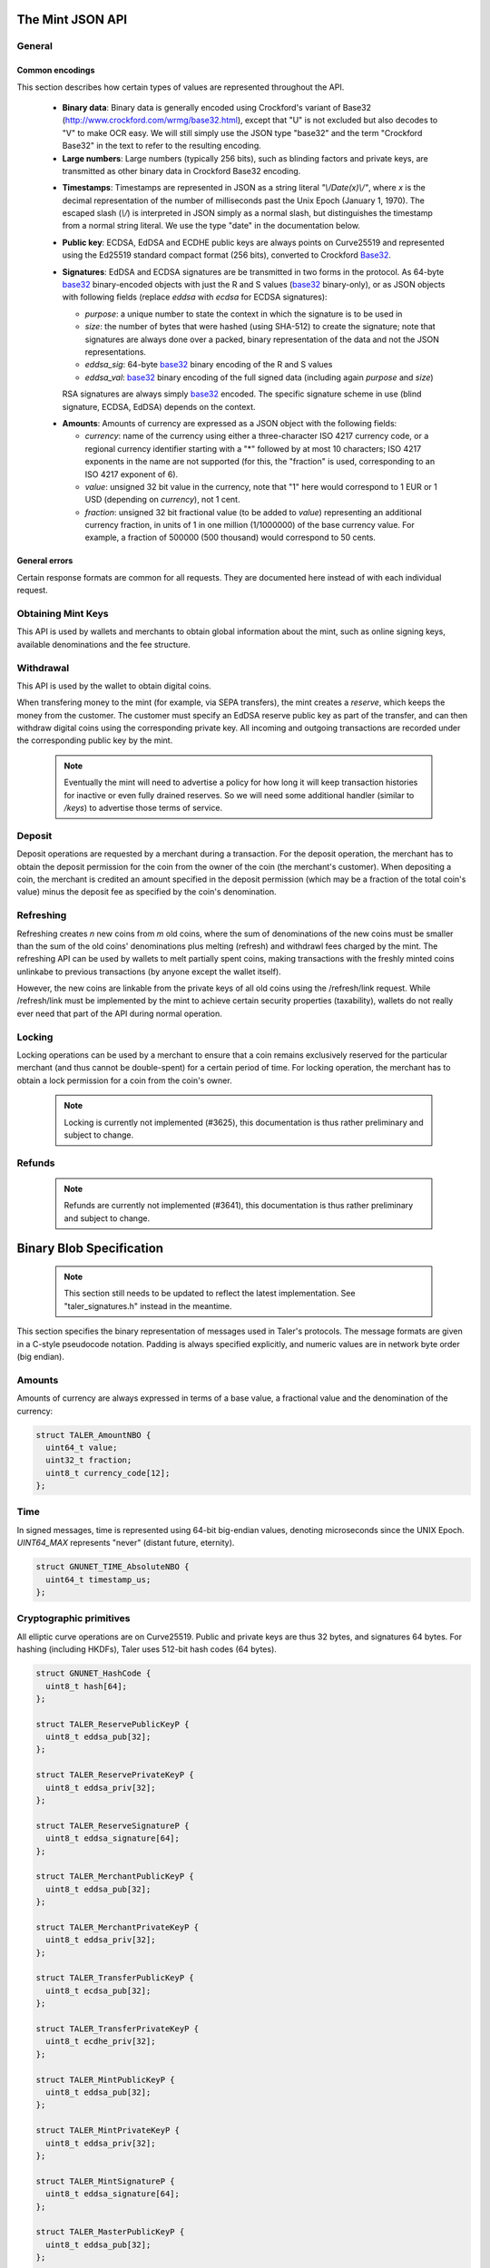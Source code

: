 ========================
The Mint JSON API
========================

-------
General
-------

++++++++++++++++
Common encodings
++++++++++++++++

This section describes how certain types of values are represented throughout the API.

  .. _Base32:

  * **Binary data**:
    Binary data is generally encoded using Crockford's variant of Base32 (http://www.crockford.com/wrmg/base32.html), except that "U" is not excluded but also decodes to "V" to make OCR easy.  We will still simply use the JSON type "base32" and the term "Crockford Base32" in the text to refer to the resulting encoding.

  * **Large numbers**: Large numbers (typically 256 bits), such as blinding factors and private keys, are transmitted as other binary data in Crockford Base32 encoding.

  .. _Timestamp:

  * **Timestamps**:
    Timestamps are represented in JSON as a string literal `"\\/Date(x)\\/"`, where `x` is the decimal representation of the number of milliseconds past the Unix Epoch (January 1, 1970).  The escaped slash (`\\/`) is interpreted in JSON simply as a normal slash, but distinguishes the timestamp from a normal string literal.  We use the type "date" in the documentation below.

  .. _public\ key:

  * **Public key**: ECDSA, EdDSA and ECDHE public keys are always points on Curve25519 and represented using the Ed25519 standard compact format (256 bits), converted to Crockford Base32_.

  .. _Signature:

  * **Signatures**: EdDSA and ECDSA signatures are be transmitted in two forms in the protocol.  As 64-byte base32_ binary-encoded objects with just the R and S values (base32_ binary-only), or as JSON objects with following fields (replace `eddsa` with `ecdsa` for ECDSA signatures):

    * `purpose`: a unique number to state the context in which the signature is to be used in
    * `size`: the number of bytes that were hashed (using SHA-512) to create the signature; note that signatures are always done over a packed, binary representation of the data and not the JSON representations.
    * `eddsa_sig`: 64-byte base32_ binary encoding of the R and S values
    * `eddsa_val`: base32_ binary encoding of the full signed data (including again `purpose` and `size`)

    RSA signatures are always simply base32_ encoded. The specific signature scheme in use (blind signature, ECDSA, EdDSA) depends on the context.

  .. _Amount:

  * **Amounts**: Amounts of currency are expressed as a JSON object with the following fields:

    * `currency`: name of the currency using either a three-character ISO 4217 currency code, or a regional currency identifier starting with a "*" followed by at most 10 characters; ISO 4217 exponents in the name are not supported (for this, the "fraction" is used, corresponding to an ISO 4217 exponent of 6).
    * `value`: unsigned 32 bit value in the currency, note that "1" here would correspond to 1 EUR or 1 USD (depending on `currency`), not 1 cent.
    * `fraction`: unsigned 32 bit fractional value (to be added to `value`) representing an additional currency fraction, in units of 1 in one million (1/1000000) of the base currency value.  For example, a fraction of 500000 (500 thousand) would correspond to 50 cents.


++++++++++++++
General errors
++++++++++++++

Certain response formats are common for all requests. They are documented here instead of with each individual request.

.. http:any:: /*

  **Error Response: Internal error**

  When encountering an internal error, the mint may respond to any request with an internal server error.

  :status 500 Internal server error: This always indicates some serious internal operational error of the mint (i.e. a program bug, database problems, etc.) and must not be used for client-side problems.  When facing an internal server error, clients should retry their request after some delay (say after 5, 15 and 60 minutes) and if the error persists report the details to the user.  However, as internal server errors are always reported to the mint operator, a good operator should naturally be able to address them in a timely fashion.  When generating an internal server error, the mint responds with a JSON object containing the following fields:

  :resheader Content-Type: application/json
  :>json error: a string with the value "internal error"
  :>json hint: a string with problem-specific human-readable diagnostic text (typically useful for the mint operator)


  **Error Response: Bad Request**

  When the client issues a malformed request with missing parameters or where the parameters fail to comply with the specification, the mint generates this type of response.  The error should be shown to the user, while the other details are mostly intended as optional diagnostics for developers.

  :status 400 Bad Request: One of the arguments to the request is missing or malformed.
  :resheader Content-Type: application/json
  :>json string error: description of the error, i.e. missing parameter, malformed parameter, commitment violation, etc.  The other arguments are specific to the error value reported here.
  :>json string parameter: name of the parameter that was bogus (if applicable)
  :>json string path: path to the argument that was bogus (if applicable)
  :>json string offset: offset of the argument that was bogus (if applicable)
  :>json string index: index of the argument that was bogus (if applicable)
  :>json string object: name of the component of the object that was bogus (if applicable)
  :>json string currency: currency that was problematic (if applicable)
  :>json string type_expected: expected type (if applicable)
  :>json string type_actual: type that was provided instead (if applicable)



-------------------
Obtaining Mint Keys
-------------------

This API is used by wallets and merchants to obtain global information about the mint, such as online signing keys, available denominations and the fee structure.


.. http:get:: /keys

  Get a list of all denomination keys offered by the bank,
  as well as the bank's current online signing key.

  **Success Response: OK**

  :status 200 OK: This request should virtually always be successful.
  :resheader Content-Type: application/json
  :>json object keys: JSON object described in more detail below (might be inlined once we resolve #3739)
  :>json base32 eddsa_sig: EdDSA signature_ (binary-only) over the JSON object using the current signing key (which is part of `keys`).  FIXME: What is exactly signed here is currently a hack (#3739) and will change in the future.

  The `keys` JSON object consists of:

  :>json base32 master_public_key: EdDSA master public key of the mint, used to sign entries in `denoms` and `signkeys`
  :>json list denoms: A JSON list of denomination descriptions.  Described below in detail.
  :>json date list_issue_date: The date when the denomination keys were last updated.
  :>json list signkeys: A JSON list of the mint's signing keys.  Described below in detail.

  A denomination description in the `denoms` list is a JSON object with the following fields:

  :>jsonarr object value: Amount_ of the denomination.  A JSON object specifying an amount_.
  :>jsonarr date stamp_start: timestamp_ indicating when the denomination key becomes valid.
  :>jsonarr date stamp_expire_withdraw: timestamp_ indicating when the denomination key can no longer be used to withdraw fresh coins.
  :>jsonarr date stamp_expire_deposit: timestamp_ indicating when coins of this denomination become invalid for depositing.
  :>jsonarr date stamp_expire_legal: timestamp_ indicating by when legal disputes relating to these coins must be settled, as the mint will afterwards destroy its evidence relating to transactions involving this coin.
  :>jsonarr base32 denom_pub: Public (RSA) key for the denomination in base32_ encoding.
  :>jsonarr object fee_withdraw: Fee charged by the mint for withdrawing a coin of this type, encoded as a JSON object specifying an amount_.
  :>jsonarr object fee_deposit: Fee charged by the mint for depositing a coin of this type, encoded as a JSON object specifying an amount_.
  :>jsonarr object fee_refresh: Fee charged by the mint for melting a coin of this type during a refresh operation, encoded as a JSON object specifying an amount_.  Note that the total refreshing charges will be the sum of the refresh fees for all of the melted coins and the sum of the withdraw fees for all "new" coins.
  :>jsonarr base32 master_sig: Signature_ (binary-only) with purpose `TALER_SIGNATURE_MASTER_DENOMINATION_KEY_VALIDITY` over the expiration dates, value and the key, created with the mint's master key.

  Fees for any of the operations can be zero, but the fields must still be present. The currency of the `fee_deposit` and `fee_refresh` must match the currency of the `value`.  Theoretically, the `fee_withdraw` could be in a different currency, but this is not currently supported by the implementation.

  A signing key in the `signkeys` list is a JSON object with the following fields:

  :>jsonarr base32 key: The actual mint's EdDSA signing public key.
  :>jsonarr date stamp_start: Initial validity date for the signing key.
  :>jsonarr date stamp_expire: Date when the mint will stop using the signing key, allowed to overlap slightly with the next signing key's validity to allow for clock skew.
  :>jsonarr date stamp_end: Date when all signatures made by the signing key expire and should henceforth no longer be considered valid in legal disputes.
  :>jsonarr date stamp_expire: Expiration date for the signing key.
  :>jsonarr base32 master_sig:  A signature_ (binary-only) with purpose `TALER_SIGNATURE_MASTER_SIGNING_KEY_VALIDITY` over the `key` and `stamp_expire` by the mint master key.

  .. note::

    Both the individual denominations *and* the denomination list is signed,
    allowing customers to prove that they received an inconsistent list.


------------------
Withdrawal
------------------

This API is used by the wallet to obtain digital coins.

When transfering money to the mint (for example, via SEPA transfers), the mint creates a *reserve*, which keeps the money from the customer.  The customer must specify an EdDSA reserve public key as part of the transfer, and can then withdraw digital coins using the corresponding private key.  All incoming and outgoing transactions are recorded under the corresponding public key by the mint.

  .. note::

     Eventually the mint will need to advertise a policy for how long it will keep transaction histories for inactive or even fully drained reserves.  So we will need some additional handler (similar to `/keys`) to advertise those terms of service.


.. http:get:: /withdraw/status

  Request information about a reserve, including the blinding key that is necessary to withdraw a coin.

  :query reserve_pub: EdDSA reserve public key identifying the reserve.

  .. note::
    The client currently does not have to demonstrate knowledge of the private key of the reserve to make this request.  This should be OK, as the only entities that learn about the reserves' public key (the client, the bank and the mint) should already know most of the information returned (in particular, the `wire` details), and everything else is not really sensitive information.  However, we might want to revisit this decision for maximum security in the future; for example, the client could EdDSA-sign an ECDHE key to be used to derive a symmetric key to encrypt the response.  This might be useful, especially if HTTPS is not used for communication with the mint.

  **Success Response: OK**

  :status 200 OK: The reserve was known to the mint, details about it follow in the body.
  :resheader Content-Type: application/json
  :>json object balance: Total amount_ left in this reserve, an amount_ expressed as a JSON object.
  :>json object history: JSON list with the history of transactions involving the reserve.

  Objects in the transaction history have the following format:

  :>jsonarr string type: either the string "WITHDRAW" or the string "DEPOSIT"
  :>jsonarr object amount: the amount_ that was withdrawn or deposited
  :>jsonarr object wire: a JSON object with the wiring details (specific to the banking system in use), present in case the `type` was "DEPOSIT"
  :>jsonarr base32 signature: signature_ (binary-only) made with purpose `TALER_SIGNATURE_WALLET_RESERVE_WITHDRAW` made with the reserve's public key over the original "WITHDRAW" request, present if the `type` was "WITHDRAW"

  **Error Response: Unknown reserve**

  :status 404 Not Found: The withdrawal key does not belong to a reserve known to the mint.
  :resheader Content-Type: application/json
  :>json string error: the value is always "Reserve not found"
  :>json string parameter: the value is always "withdraw_pub"


.. http:post:: /withdraw/sign

  Withdraw a coin of the specified denomination.  Note that the client should commit all of the request details (including the private key of the coin and the blinding factor) to disk before (!) issuing this request, so that it can recover the information if necessary in case of transient failures (power outage, network outage, etc.).

  :reqheader Content-Type: application/json
  :<json base32 denom_pub: denomination public key (RSA), specifying the type of coin the client would like the mint to create.
  :<json base32 coin_ev: coin's blinded public key, should be (blindly) signed by the mint's denomination private key
  :<json base32 reserve_pub: public (EdDSA) key of the reserve that the coin should be withdrawn from (the total amount deducted will be the coin's value plus the withdrawl fee as specified with the denomination information)
  :<json object reserve_sig: EdDSA signature_ (binary-only) of purpose `TALER_SIGNATURE_WALLET_RESERVE_WITHDRAW` created with the reserves's public key

  **Success Response: OK**:

  :status 200 OK: The request was succesful.  Note that repeating exactly the same request will again yield the same response, so if the network goes down during the transaction or before the client can commit the coin signature_ to disk, the coin is not lost.
  :resheader Content-Type: application/json
  :>json base32 ev_sig: The RSA signature_ over the `coin_ev`, affirms the coin's validity after unblinding.

  **Error Response: Insufficient funds**:

  :status 402 Payment Required: The balance of the reserve is not sufficient to withdraw a coin of the indicated denomination.
  :resheader Content-Type: application/json
  :>json string error: the value is "Insufficient funds"
  :>json object balance: a JSON object with the current amount_ left in the reserve
  :>json array history: a JSON list with the history of the reserve's activity, in the same format as returned by /withdraw/status.

  **Error Response: Invalid signature**:

  :status 401 Unauthorized: The signature is invalid.
  :resheader Content-Type: application/json
  :>json string error: the value is "invalid signature"
  :>json string paramter: the value is "reserve_sig"

  **Error Response: Unknown key**:

  :status 404 Not Found: The denomination key or the reserve are not known to the mint.  If the denomination key is unknown, this suggests a bug in the wallet as the wallet should have used current denomination keys from /keys.  If the reserve is unknown, the wallet should not report a hard error (yet) but instead simply wait (for like a day!) as the wire transaction might simply not yet have completed and might be known to the mint in the near future.  In this case, the wallet should repeat the exact same request later again (using exactly the same blinded coin).
  :resheader Content-Type: application/json
  :>json string error: "unknown entity referenced"
  :>json string parameter: either "denom_pub" or "reserve_pub"


--------------------
Deposit
--------------------

Deposit operations are requested by a merchant during a transaction. For the deposit operation, the merchant has to obtain the deposit permission for the coin from the owner of the coin (the merchant's customer).  When depositing a coin, the merchant is credited an amount specified in the deposit permission (which may be a fraction of the total coin's value) minus the deposit fee as specified by the coin's denomination.


.. _deposit:
.. http:POST:: /deposit

  Deposit the given coin and ask the mint to transfer the given amount to the merchants bank account.  This API is used by the merchant to redeem the digital coins.  The request should contain a JSON object with the following fields:

  :reqheader Content-Type: application/json
  :<json object f: the amount_ to be deposited, can be a fraction of the coin's total value
  :<json object `wire`: the merchant's account details. This must be a JSON object whose format must correspond to one of the supported wire transfer formats of the mint.  See :ref:`wireformats`
  :<json base32 H_wire: SHA-512 hash of the merchant's payment details from `wire` (yes, strictly speaking redundant, but useful to detect inconsistencies)
  :<json base32 H_contract: SHA-512 hash of the contact of the merchant with the customer (further details are never disclosed to the mint)
  :<json base32 coin_pub: coin's public key (ECDHE and ECDSA)
  :<json base32 denom_pub: denomination (RSA) key with which the coin is signed
  :<json base32 ub_sig: mint's unblinded RSA signature_ of the coin
  :<json date timestamp: timestamp when the contract was finalized, must match approximately the current time of the mint
  :<json int transaction_id: 64-bit transaction id for the transaction between merchant and customer
  :<json base32 merchant_pub: the EdDSA public key of the merchant (used to identify the merchant for refund requests)
  :<json date refund_deadline: date until which the merchant can issue a refund to the customer via the mint (can be zero if refunds are not allowed)
  :<json base32 coin_sig: the ECDSA signature_ (binary-only) made with purpose `TALER_SIGNATURE_WALLET_COIN_DEPOSIT` made by the customer with the coin's private key.

  The deposit operation succeeds if the coin is valid for making a deposit and has enough residual value that has not already been deposited, refreshed or locked.

  **Success response: OK**

  :status 200: the operation succeeded, the mint confirms that no double-spending took place.
  :resheader Content-Type: application/json
  :>json string status: the string constant `DEPOSIT_OK`
  :>json object sig: signature_ (JSON object) with purpose `TALER_SIGNATURE_MINT_CONFIRM_DEPOSIT` using a current signing key of the mint affirming the successful deposit and that the mint will transfer the funds after the refund deadline (or as soon as possible if the refund deadline is zero).

  **Failure response: Double spending**

  :status 403: the deposit operation has failed because the coin has insufficient (unlocked) residual value; the request should not be repeated again with this coin.
  :resheader Content-Type: application/json
  :>json string error: the string "insufficient funds"
  :>json object history: a JSON array with the transaction history for the coin

  The transaction history contains entries of the following format:

  :>jsonarr string type: either "deposit" or "melt" (in the future, also "lock")
  :>jsonarr object amount: the total amount_ of the coin's value absorbed by this transaction
  :>jsonarr object signature: the signature_ (JSON object) of purpose `TALER_SIGNATURE_WALLET_COIN_DEPOSIT` or `TALER_SIGNATURE_WALLET_COIN_MELT` with the details of the transaction that drained the coin's value

  **Error Response: Invalid signature**:

  :status 401 Unauthorized: One of the signatures is invalid.
  :resheader Content-Type: application/json
  :>json string error: the value is "invalid signature"
  :>json string paramter: the value is "coin_sig" or "ub_sig", depending on which signature was deemed invalid by the mint

  **Failure response: Unknown denomination key**

  :status 404: the mint does not recognize the denomination key as belonging to the mint, or it has expired
  :resheader Content-Type: application/json
  :>json string error: the value is "unknown entity referenced"
  :>json string paramter: the value is "denom_pub"



------------------
Refreshing
------------------

Refreshing creates `n` new coins from `m` old coins, where the sum of denominations of the new coins must be smaller than the sum of the old coins' denominations plus melting (refresh) and withdrawl fees charged by the mint.  The refreshing API can be used by wallets to melt partially spent coins, making transactions with the freshly minted coins unlinkabe to previous transactions (by anyone except the wallet itself).

However, the new coins are linkable from the private keys of all old coins using the /refresh/link request.  While /refresh/link must be implemented by the mint to achieve certain security properties (taxability), wallets do not really ever need that part of the API during normal operation.

.. _refresh:
.. http:post:: /refresh/melt

  "Melt" coins.  Invalidates the coins and prepares for minting of fresh coins.  Taler uses a global parameter `kappa` (currently always 3) for the cut-and-choose component of the protocol (this request is the commitment for the cut-and-choose).  Thus, various arguments are given `kappa`-times in this step.

  The request body must contain a JSON object with the following fields:

  :<json array new_denoms: List of `n` new denominations to order. Each entry must be a base32_ encoded RSA public key corresponding to the coin to be minted.
  :<json array melt_coins: List of `m` coins to melt.
  :<json array coin_evs: For each of the `n` new coins, `kappa` coin blanks (2D array)
  :<json array transfer_pubs: For each of the `m` old coins, `kappa` transfer public keys (2D-array of ephemeral ECDHE keys)
  :<json array secret_encs: For each of the `m` old coins, `kappa` link encryptions with an ECDHE-encrypted SHA-512 hash code.  The ECDHE encryption is done using the private key of the respective old coin and the corresponding transfer public key.  Note that the SHA-512 hash code must be the same across all coins, but different across all of the `kappa` dimensions.  Given the private key of a single old coin, it is thus possible to decrypt the respective `secret_encs` and obtain the SHA-512 hash that was used to symetrically encrypt the `link_encs` of all of the new coins.
  :<json array link_encs: For each of the `n` new coins, `kappa` (symmetric) encryptions of the ECDSA/ECDHE-private key of the new coins and the corresponding blinding factor, encrypted using the corresponding SHA-512 hash that is encrypted in `secret_encs`.

  For details about the HKDF used to derive the symmetric encryption keys from ECDHE and the symmetric encryption (AES+Twofish) used, please refer to the implementation in `libtalerutil`. The `melt_coins` field is a list of JSON objects with the following fields:

  :<jsonarr string coin_pub: Coin public key (uniquely identifies the coin)
  :<jsonarr string denom_pub: Denomination public key (allows the mint to determine total coin value)
  :<jsonarr string denom_sig: Signature_ over the coin public key by the denomination
  :<jsonarr string confirm_sig: Signature_ by the coin over the session public key
     key
  :<jsonarr object value_with_fee: Amount_ of the value of the coin that should be melted as part of this refresh operation, including melting fee.

  Errors such as failing to do proper arithmetic when it comes to calculating the total of the coin values and fees are simply reported as bad requests.  This includes issues such as melting the same coin twice in the same session, which is simply not allowed.  However, theoretically it is possible to melt a coin twice, as long as the `value_with_fee` of the two melting operations is not larger than the total remaining value of the coin before the melting operations. Nevertheless, this is not really useful.

  **Success Response: OK**

  :status 200 OK: The request was succesful. The response body contains a JSON object with the following fields:
  :resheader Content-Type: application/json
  :<json int noreveal_index: Which of the `kappa` indices does the client not have to reveal.
  :<json base32 mint_sig: Signature_ with purpose `TALER_SIGNATURE_MINT_CONFIRM_MELT` whereby the mint affirms the successful melt and confirming the `noreveal_index`

  **Error Response: Invalid signature**:

  :status 401 Unauthorized: One of the signatures is invalid.
  :resheader Content-Type: application/json
  :>json string error: the value is "invalid signature"
  :>json string paramter: the value is "confirm_sig" or "denom_sig", depending on which signature was deemed invalid by the mint

  **Error Response: Precondition failed**:

  :status 403 Forbidden: The operation is not allowed as (at least) one of the coins has insufficient funds.
  :resheader Content-Type: application/json
  :>json string error: the value is "insufficient funds"
  :>json array history: the transaction list of the respective coin that failed to have sufficient funds left.  The format is the same as for insufficient fund reports during /deposit.  Note that only the transaction history for one bogus coin is given, even if multiple coins would have failed the check.

  **Failure response: Unknown denomination key**

  :status 404: the mint does not recognize the denomination key as belonging to the mint, or it has expired
  :resheader Content-Type: application/json
  :>json string error: the value is "unknown entity referenced"
  :>json string paramter: the value is "denom_pub"

.. http:post:: /refresh/reveal

  Reveal previously commited values to the mint, except for the values corresponding to the `noreveal_index` returned by the /mint/melt step.  Request body contains a JSON object with the following fields:

  :<json base32 session_hash: Hash over most of the arguments to the /mint/melt step.  Used to identify the corresponding melt operation.  For details on which elements must be hashed in which order, please consult the mint code itself.
  :<json array transfer_privs: 2D array of `kappa - 1` times number of melted coins ECDHE transfer private keys.  The mint will use those to decrypt the transfer secrets, check that they match across all coins, and then decrypt the private keys of the coins to be generated and check all this against the commitments.

  **Success Response: OK**

  :status 200 OK: The transfer private keys matched the commitment and the original request was well-formed.  The mint responds with a JSON of the following type:
  :resheader Content-Type: application/json
  :>json array ev_sigs: List of the mint's blind (RSA) signatures on the new coins.

  **Failure Response: Conflict**

  :status 409 Conflict: There is a problem between the original commitment and the revealed private keys.
  :resheader Content-Type: application/json
  :>json string error: the value is "commitment violation"
  :>json int offset: offset of in the array of `kappa` commitments where the error was detected
  :>json int index: index of in the with respect to the melted coin where the error was detected
  :>json string object: name of the entity that failed the check (i.e. "transfer key")

  .. note::

     Further proof of the violation will need to be added to this response in the future. (#3712)

.. http:get:: /refresh/link

  Link the old public key of a melted coin to the coin(s) that were minted during the refresh operation.

  :query coin_pub: melted coin's public key

  **Success Response**

  :status 200 OK: All commitments were revealed successfully.
  :>json base32 transfer_pub: transfer public key corresponding to the `coin_pub`, used to (ECDHE) decrypt the `secret_enc` in combination with the private key of `coin_pub`.
  :>json base32 secret_enc: ECDHE-encrypted link secret that, once decrypted, can be used to decrypt/unblind the `new_coins`.
  :>json array new_coins: array with (encrypted/blinded) information for each of the coins minted in the refresh operation.

  The `new_coins` array contains the following fields:

  :>jsonarr base32 link_enc: Encrypted private key and blinding factor information of the fresh coin
  :>jsonarr base32 denom_pub: Public key of the minted coin (still blind).
  :>jsonarr base32 ev_sig: Mint's signature over the minted coin (still blind).

  **Error Response: Unknown key**:

  :status 404 Not Found: The mint has no linkage data for the given public key, as the coin has not (yet) been involved in a refresh operation.
  :resheader Content-Type: application/json
  :>json string error: "unknown entity referenced"
  :>json string parameter: will be "coin_pub"


--------------------
Locking
--------------------

Locking operations can be used by a merchant to ensure that a coin remains exclusively reserved for the particular merchant (and thus cannot be double-spent) for a certain period of time.  For locking operation, the merchant has to obtain a lock permission for a coin from the coin's owner.

  .. note::

     Locking is currently not implemented (#3625), this documentation is thus rather preliminary and subject to change.

.. http:GET:: /lock

  Lock the given coin which is identified by the coin's public key.

  :query C: coin's public key
  :query K: denomination key with which the coin is signed
  :query ubsig: mint's unblinded signature of the coin
  :query t: timestamp_ indicating the lock expire time
  :query m: transaction id for the transaction between merchant and customer
  :query f: the maximum amount_ for which the coin has to be locked
  :query M: the public key of the merchant
  :query csig: the signature made by the customer with the coin's private key over
               the parameters `t`, `m`, `f`, `M` and the string `"LOCK"`

  The locking operation may succeed if the coin is not already locked or a
  previous lock for the coin has already expired.

  **Success response**

  :status 200: the operation succeeded

  The mint responds with a JSON object containing the following fields:

  :>json string status: The string constant `LOCK_OK`
  :>json string C: the coin's public key
  :>json integer t: timestamp_ indicating the lock expire time
  :>json string m: transaction id for the transaction between merchant and customer
  :>json object f: the maximum amount_ for which the coin has to be locked
  :>json string M: the public key of the merchant
  :>json string sig: the signature made by the mint with the corresponding
           coin's denomination key over the parameters `status`, `C`, `t`, `m`,
           `f`, `M`

  The merchant can then save this JSON object as a proof that the mint has
  agreed to transfer a maximum amount equalling to the locked amount upon a
  successful deposit request (see /deposit).

  **Failure response**

  :status 403: the locking operation has failed because the coin is already
               locked or already refreshed and the same request should not be
               repeated as it will always fail.

  In this case the response contains a proof that the given coin is already
  locked ordeposited.

  If the coin is already locked, then the response contains the existing lock
  object rendered as a JSON object with the following fields:

  :>json string status: the string constant `LOCKED`
  :>json string C: the coin's public key
  :>json integer t: the expiration time of the existing lock
  :>json string m: the transaction ID which locked the coin
  :>json object f: the amount_ locked for the coin
  :>json string M: the public key of the merchant who locked the coin
  :>json string csig: the signature made by the customer with the coin's private
    key over the parameters `t`, `m`, `f` and `M`

  If the coin has already been refreshed then the mint responds with a JSON
  object with the following fields:

  :>json string status: the string constant `REFRESHED`

  * ... TBD

  :status 404: the coin is not minted by this mint, or it has been expired
  :status 501: the request or one of the query parameters are not valid and the
               response body will contain an error string explaining why they are
               invalid
  :status 503: the mint is currently unavailable; the request can be retried after
               the delay indicated in the Retry-After response header

  In these failures, the response contains an error string describing the reason
  why the request has failed.

--------------------
Refunds
--------------------

  .. note::

     Refunds are currently not implemented (#3641), this documentation is thus rather preliminary and subject to change.

.. _refund:
.. http:POST:: /refund

  Undo deposit of the given coin, restoring its value.  The request
  should contain a JSON object with the following fields:

  :>json obj retract_perm: If the coin was claimed as a refund, this field should contain the retract permission obtained from the merchant, otherwise it should not be present.  For details about the object type, see :ref:`Merchant API:retract<retract>`.
  :>json string retract_value: Value returned due to the retraction.



===========================
Binary Blob Specification
===========================

  .. note::

     This section still needs to be updated to reflect the latest implementation.  See "taler_signatures.h" instead in the meantime.

This section specifies the binary representation of messages used in Taler's protocols. The message formats are given in a C-style pseudocode notation.  Padding is always specified explicitly, and numeric values are in network byte order (big endian).

------------------------
Amounts
------------------------

Amounts of currency are always expressed in terms of a base value, a fractional value and the denomination of the currency:

.. sourcecode:: c

  struct TALER_AmountNBO {
    uint64_t value;
    uint32_t fraction;
    uint8_t currency_code[12];
  };


------------------------
Time
------------------------

In signed messages, time is represented using 64-bit big-endian values, denoting microseconds since the UNIX Epoch.  `UINT64_MAX` represents "never" (distant future, eternity).

.. sourcecode:: c

  struct GNUNET_TIME_AbsoluteNBO {
    uint64_t timestamp_us;
  };

------------------------
Cryptographic primitives
------------------------

All elliptic curve operations are on Curve25519.  Public and private keys are thus 32 bytes, and signatures 64 bytes.  For hashing (including HKDFs), Taler uses 512-bit hash codes (64 bytes).

.. sourcecode:: c

   struct GNUNET_HashCode {
     uint8_t hash[64];
   };

   struct TALER_ReservePublicKeyP {
     uint8_t eddsa_pub[32];
   };

   struct TALER_ReservePrivateKeyP {
     uint8_t eddsa_priv[32];
   };

   struct TALER_ReserveSignatureP {
     uint8_t eddsa_signature[64];
   };

   struct TALER_MerchantPublicKeyP {
     uint8_t eddsa_pub[32];
   };

   struct TALER_MerchantPrivateKeyP {
     uint8_t eddsa_priv[32];
   };

   struct TALER_TransferPublicKeyP {
     uint8_t ecdsa_pub[32];
   };

   struct TALER_TransferPrivateKeyP {
     uint8_t ecdhe_priv[32];
   };

   struct TALER_MintPublicKeyP {
     uint8_t eddsa_pub[32];
   };

   struct TALER_MintPrivateKeyP {
     uint8_t eddsa_priv[32];
   };

   struct TALER_MintSignatureP {
     uint8_t eddsa_signature[64];
   };

   struct TALER_MasterPublicKeyP {
     uint8_t eddsa_pub[32];
   };

   struct TALER_MasterPrivateKeyP {
     uint8_t eddsa_priv[32];
   };

   struct TALER_MasterSignatureP {
     uint8_t eddsa_signature[64];
   };

   union TALER_CoinSpendPublicKeyP {
     uint8_t ecdsa_pub[32];
     uint8_t ecdhe_pub[32];
   };

   union TALER_CoinSpendPrivateKeyP {
     uint8_t ecdsa_priv[32];
     uint8_t ecdhe_priv[32];
   };

   struct TALER_CoinSpendSignatureP {
     uint8_t ecdsa_signature[64];
   };

   struct TALER_TransferSecretP {
     uint8_t key[sizeof (struct GNUNET_HashCode)];
   };

   struct TALER_LinkSecretP {
     uint8_t key[sizeof (struct GNUNET_HashCode)];
   };

   struct TALER_EncryptedLinkSecretP {
     uint8_t enc[sizeof (struct TALER_LinkSecretP)];
   };

------------------------
Signatures
------------------------

EdDSA and ECDSA signatures are always made over (the hash of) a block of the same generic format, the `struct SignedData` given below.  In our notation, the type of a field can depend on the value of another field. For the following message, the length of the `payload` array must match the value of the `size` field:

.. sourcecode:: c

  struct SignedData {
    uint32_t size;
    uint32_t purpose;
    uint8_t payload[size - sizeof (struct SignedData)];
  };

The `purpose` field in `struct SignedData` is used to express the context in which the signature is made, ensuring that a signature cannot be lifted from one part of the protocol to another.  The various `purpose` constants are defined in `taler_signatures.h`.  The `size` field prevents padding attacks.

In the subsequent messages, we use the following notation

.. sourcecode:: c

  signed (purpose = SOME_CONSTANT) {
    FIELDS
  } msg;

for signed data (contained in `FIELDS`) with the given purpose.  The `size` field of the corresponding `struct SignedData` is determined by the size of `FIELDS`.

.. sourcecode:: c

  struct TALER_WithdrawRequestPS {
    signed (purpose = TALER_SIGNATURE_WALLET_RESERVE_WITHDRAW) {
      struct TALER_ReservePublicKeyP reserve_pub;
      struct TALER_AmountNBO amount_with_fee;
      struct TALER_AmountNBO withdraw_fee;
      struct GNUNET_HashCode h_denomination_pub;
      struct GNUNET_HashCode h_coin_envelope;
    }
  };

  struct TALER_DepositRequestPS {
    signed (purpose = TALER_SIGNATURE_WALLET_COIN_DEPOSIT) {
      struct GNUNET_HashCode h_contract;
      struct GNUNET_HashCode h_wire;
      struct GNUNET_TIME_AbsoluteNBO timestamp;
      struct GNUNET_TIME_AbsoluteNBO refund_deadline;
      uint64_t transaction_id;
      struct TALER_AmountNBO amount_with_fee;
      struct TALER_AmountNBO deposit_fee;
      struct TALER_MerchantPublicKeyP merchant;
      union TALER_CoinSpendPublicKeyP coin_pub;
    }
  };

  struct TALER_DepositConfirmationPS {
    signed (purpose = TALER_SIGNATURE_MINT_CONFIRM_DEPOSIT) {
      struct GNUNET_HashCode h_contract;
      struct GNUNET_HashCode h_wire;
      uint64_t transaction_id GNUNET_PACKED;
      struct GNUNET_TIME_AbsoluteNBO timestamp;
      struct GNUNET_TIME_AbsoluteNBO refund_deadline;
      struct TALER_AmountNBO amount_without_fee;
      union TALER_CoinSpendPublicKeyP coin_pub;
      struct TALER_MerchantPublicKeyP merchant;
    }
  };

  struct TALER_RefreshMeltCoinAffirmationPS {
    signed (purpose = TALER_SIGNATURE_WALLET_COIN_MELT) {
      struct GNUNET_HashCode session_hash;
      struct TALER_AmountNBO amount_with_fee;
      struct TALER_AmountNBO melt_fee;
      union TALER_CoinSpendPublicKeyP coin_pub;
    }
  };

  struct TALER_RefreshMeltConfirmationPS {
    signed (purpose = TALER_SIGNATURE_MINT_CONFIRM_MELT) {
      struct GNUNET_HashCode session_hash;
      uint16_t noreveal_index;
    }
  };

  struct TALER_MintSigningKeyValidityPS {
    struct TALER_MasterSignatureP signature;
    signed (purpose = TALER_SIGNATURE_MASTER_SIGNING_KEY_VALIDITY) {
      struct TALER_MasterPublicKeyP master_public_key;
      struct GNUNET_TIME_AbsoluteNBO start;
      struct GNUNET_TIME_AbsoluteNBO expire;
      struct GNUNET_TIME_AbsoluteNBO end;
      struct TALER_MintPublicKeyP signkey_pub;
    }
  };

  struct TALER_MintKeySetPS {
    signed (purpose=TALER_SIGNATURE_MINT_KEY_SET) {
      struct GNUNET_TIME_AbsoluteNBO list_issue_date;
      struct GNUNET_HashCode hc; /* FIXME: #3739 */
    }
  };

  struct TALER_DenominationKeyValidityPS {
    struct TALER_MasterSignatureP signature;
    signed (purpose = TALER_SIGNATURE_MASTER_DENOMINATION_KEY_VALIDITY) {
      struct TALER_MasterPublicKeyP master;
      struct GNUNET_TIME_AbsoluteNBO start;
      struct GNUNET_TIME_AbsoluteNBO expire_withdraw;
      struct GNUNET_TIME_AbsoluteNBO expire_spend;
      struct GNUNET_TIME_AbsoluteNBO expire_legal;
      struct TALER_AmountNBO value;
      struct TALER_AmountNBO fee_withdraw;
      struct TALER_AmountNBO fee_deposit;
      struct TALER_AmountNBO fee_refresh;
      struct GNUNET_HashCode denom_hash;
    }
  };
